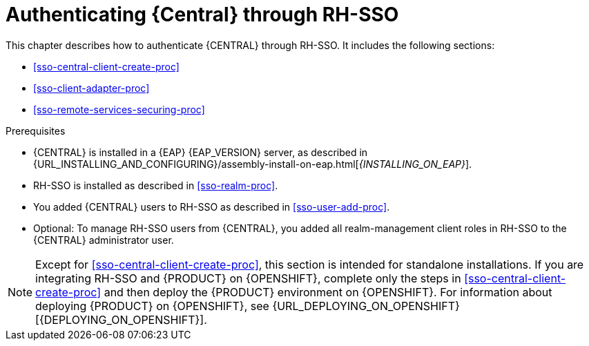 [id='sso-central-proc_{context}']
= Authenticating {Central} through RH-SSO

This chapter describes how to authenticate {CENTRAL} through RH-SSO. It includes the following sections:

* <<sso-central-client-create-proc>>
* <<sso-client-adapter-proc>>
* <<sso-remote-services-securing-proc>>

.Prerequisites
* {CENTRAL} is installed in a {EAP} {EAP_VERSION} server, as described in {URL_INSTALLING_AND_CONFIGURING}/assembly-install-on-eap.html[_{INSTALLING_ON_EAP}_].
* RH-SSO is installed as described in <<sso-realm-proc>>.
* You added {CENTRAL} users to RH-SSO as described in <<sso-user-add-proc>>.
* Optional: To manage RH-SSO users from {CENTRAL}, you added all realm-management client roles in RH-SSO to the {CENTRAL} administrator user.

[NOTE]
====
Except for <<sso-central-client-create-proc>>, this section is intended for standalone installations. If you are integrating RH-SSO and {PRODUCT} on {OPENSHIFT}, complete only the steps in <<sso-central-client-create-proc>> and then deploy the {PRODUCT} environment on {OPENSHIFT}. For information about deploying {PRODUCT} on {OPENSHIFT}, see {URL_DEPLOYING_ON_OPENSHIFT}[{DEPLOYING_ON_OPENSHIFT}].
====
